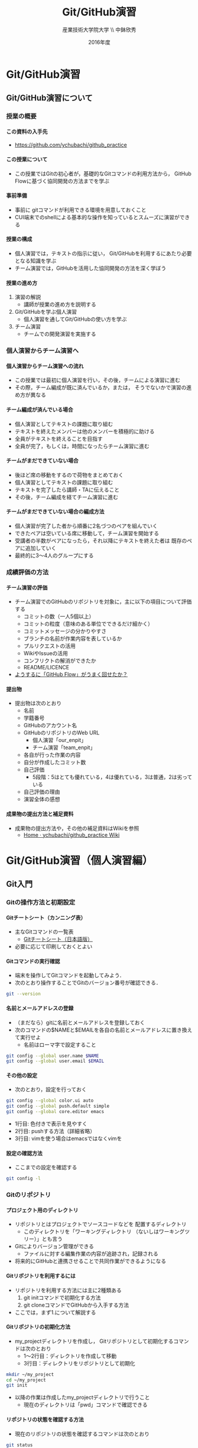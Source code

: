 #+TITLE: Git/GitHub演習
#+AUTHOR: 産業技術大学院大学 \\ 中鉢欣秀
#+DATE: 2016年度
#+OPTIONS: ^:{}
#+OPTIONS: H:4

* Git/GitHub演習
** Git/GitHub演習について
*** 授業の概要
**** この資料の入手先
- https://github.com/ychubachi/github_practice

**** この授業について
- この授業ではGitの初心者が，基礎的なGitコマンドの利用方法から，
  GitHub Flowに基づく協同開発の方法までを学ぶ

**** 事前準備
- 事前に gitコマンドが利用できる環境を用意しておくこと
- CUI端末でのshellによる基本的な操作を知っているとスムーズに演習ができる

**** 授業の構成
- 個人演習では，テキストの指示に従い，
  Git/GitHubを利用するにあたり必要となる知識を学ぶ
- チーム演習では，GitHubを活用した協同開発の方法を深く学ぼう

**** 授業の進め方
1. 演習の解説
  - 講師が授業の進め方を説明する
2. Git/GitHubを学ぶ個人演習
  - 個人演習を通してGit/GitHubの使い方を学ぶ
3. チーム演習
  - チームでの開発演習を実施する

*** 個人演習からチーム演習へ
**** 個人演習からチーム演習への流れ
- この授業では最初に個人演習を行い，その後，チームによる演習に進む
- その際，チーム編成が既に済んでいるか，または，
  そうでないかで演習の進め方が異なる

**** チーム編成が済んでいる場合
- 個人演習としてテキストの課題に取り組む
- テキストを終えたメンバーは他のメンバーを積極的に助ける
- 全員がテキストを終えることを目指す
- 全員が完了，もしくは，時間になったらチーム演習に進む

**** チームがまだできていない場合
- 後ほど席の移動をするので荷物をまとめておく
- 個人演習としてテキストの課題に取り組む
- テキストを完了したら講師・TAに伝えること
- その後，チーム編成を経てチーム演習に進む

**** チームがまだできていない場合の編成方法
- 個人演習が完了した者から順番に2名づつのペアを組んでいく
- できたペアは空いている席に移動して，チーム演習を開始する
- 受講者の半数がペアになったら，それ以降にテキストを終えた者は
  既存のペアに追加していく
- 最終的に3〜4人のグループにする

*** 成績評価の方法
**** チーム演習の評価
- チーム演習でのGitHubのリポジトリを対象に，主に以下の項目について評価する
  - コミットの数（一人5個以上）
  - コミットの粒度（意味のある単位でできるだけ細かく）
  - コミットメッセージの分かりやすさ
  - ブランチの名前が作業内容を表しているか
  - プルリクエストの活用
  - WikiやIssueの活用
  - コンフリクトの解消ができたか
  - README/LICENCE
- _ようするに「GitHub Flow」がうまく回せたか？_

**** 提出物
- 提出物は次のとおり
  - 名前
  - 学籍番号
  - GitHubのアカウント名
  - GitHubのリポジトリのWeb URL
    - 個人演習「our_enpit」
    - チーム演習「team_enpit」
  - 各自が行った作業の内容
  - 自分が作成したコミット数
  - 自己評価
    - 5段階：5はとても優れている，4は優れている，3は普通，2は劣っている
  - 自己評価の理由
  - 演習全体の感想

**** 成果物の提出方法と補足資料
- 成果物の提出方法や，その他の補足資料はWikiを参照
  - [[https://github.com/ychubachi/github_practice/wiki][Home · ychubachi/github_practice Wiki]]

* Git/GitHub演習（個人演習編）
** Git入門
*** Gitの操作方法と初期設定
**** Gitチートシート（カンニング表）
- 主なGitコマンドの一覧表
  - [[https://services.github.com/kit/downloads/ja/github-git-cheat-sheet.pdf][Gitチートシート（日本語版）]]
- 必要に応じて印刷しておくとよい

**** Gitコマンドの実行確認
- 端末を操作してGitコマンドを起動してみよう．
- 次のとおり操作することでGitのバージョン番号が確認できる．

#+BEGIN_SRC bash
git --version
#+END_SRC

**** 名前とメールアドレスの登録
- （まだなら）gitに名前とメールアドレスを登録しておく
- 次のコマンドの$NAMEと$EMAILを各自の名前とメールアドレスに置き換えて実行せよ
  - 名前はローマ字で設定すること

#+BEGIN_SRC bash
git config --global user.name $NAME
git config --global user.email $EMAIL
#+END_SRC

**** その他の設定
- 次のとおり，設定を行っておく

#+BEGIN_SRC bash
git config --global color.ui auto
git config --global push.default simple
git config --global core.editor emacs
#+END_SRC
  - 1行目: 色付きで表示を見やすく
  - 2行目: pushする方法（詳細省略）
  - 3行目: vimを使う場合はemacsではなくvimを

**** 設定の確認方法
- ここまでの設定を確認する

#+BEGIN_SRC bash
git config -l
#+END_SRC

*** Gitのリポジトリ
**** プロジェクト用のディレクトリ
- リポジトリとはプロジェクトでソースコードなどを
  配置するディレクトリ
  - このディレクトリを「ワーキングディレクトリ
    （ないしはワーキングツリー）」とも言う
- Gitによりバージョン管理ができる
  - ファイルに対する編集作業の内容が追跡され，記録される
- 将来的にGitHubと連携させることで共同作業ができるようになる

**** Gitリポジトリを利用するには
- リポジトリを利用する方法には主に2種類ある
  1. git initコマンドで初期化する方法
  2. git cloneコマンドでGitHubから入手する方法
- ここでは，まず1.について解説する

**** Gitリポジトリの初期化方法
- my_projectディレクトリを作成し，
  Gitリポジトリとして初期化するコマンドは次のとおり
  - 1〜2行目：ディレクトリを作成して移動
  - 3行目：ディレクトリをリポジトリとして初期化

#+begin_src bash
mkdir ~/my_project
cd ~/my_project
git init
#+end_src

- 以降の作業は作成したmy_projectディレクトリで行うこと
  - 現在のディレクトリは「pwd」コマンドで確認できる

**** リポジトリの状態を確認する方法
- 現在のリポジトリの状態を確認するコマンドは次のとおり

#+begin_src bash
git status
#+end_src

- このコマンドは頻繁に使用する
- 何かうまく行かないことがあったら，このコマンドで状態を確認する癖を
  つけるとよい
  - 表示される内容の意味は徐々に覚えていけば良い

**** 「.git」ディレクトリを壊すべからず
- ティレクトリにリポジトリを作成すると「.git」という隠しディレクトリが
  できる
  - ls -aで確認できるが…
- このディレクトリは _絶対に手動で変更してはならない_
  - もし削除したらGitとは無関係の単なるディレクトリになる

*** コミットの作成方法
**** コミットについて
- Gitの用語における「コミット」とは，「ひとかたまりの作業」をいう
  - 新しい機能を追加した，バグを直した，ドキュメントの内容を更新した，など
- Gitは作業の履歴を，コミットを単位として管理する
  - コミットは次々にリポジトリに追加されていき，これらを記録することで
    バーションの管理ができる（古いバージョンに戻る，
    過去の変更内容を確認する，など）
- コミットには，作業の内容を説明するメッセージをつける
  - 更に，コミットには自動的にIDが振られることも覚えておくと良い

**** READMEファイルの作成
- my_projectリポジトリにREADMEファイルを作成してみよう

#+BEGIN_SRC bash
echo "My README file." > README
#+END_SRC

- プロジェクトには _必ずREADMEファイルを用意_ しておくこと

**** リポジトリの状態の確認
- git statusで現在のリポジトリの状態を確認する

#+BEGIN_SRC bash
git status
#+END_SRC

- 未追跡のファイル（Untracked files:）の欄に作成したREADMEファイルが
  （赤色で）表示される

**** 変更内容のステージング
- コミットの一つ手前にステージングという段階がある
  - コミットしたい変更はステージングしておく
    - 逆に言えば，変更をコミットするためには，
      ステージングしておかなくてはならない
  - 新しいファイルをステージングすると，これ以降，
    gitがそのファイルの変更を追跡するようになる
    - これをトラッキングという

**** ステージングの実行
- 作成したREADMEファイルをステージングするには，次のコマンドを打つ

#+BEGIN_SRC bash
git add .
#+END_SRC

- 「git add」の「.（ピリオド）」を忘れないように
  - ピリオドは，リポジトリにおけるすべての変更を意味する
  - 複数のファイルを変更した場合には，ファイル名を指定して
    部分的にステージングすることもできる…
    - が，このやりかたは好ましくない
    - 一度に複数の変更を行うのではなく，一つの変更を終えたら
      こまめにコミットする

**** ステージング後のリポジトリへの状態
- 再度，git statusコマンドで状態を確認しよう

#+BEGIN_SRC bash
git status
#+END_SRC

- コミットされる変更（Changes to be committed:）の欄に，READMEファイルが
  （緑色で）表示されれば正しい結果である

**** ステージングされた内容をコミットする
- ステージング段階にある変更内容をコミットする
- コミットにはその内容を示すメッセージ文をつける
- 「First commit」というメッセージをつけて新しいコミットを作成する
  - 「-m」オプションはそれに続く文字列をメッセージとして付与することを
    指示するもの

#+BEGIN_SRC bash
git commit -m 'First commit'
#+END_SRC

**** コミット後の状態の確認
- コミットが正常に行われたことを確認する
  - ここでもgit statusコマンドか活躍する

#+BEGIN_SRC bash
git status
#+END_SRC

- 「nothing to commit, ...」との表示から
  コミットすべきものがない（＝過去の変更はコミットされた）ことが
  わかる
- この表示がでたら（無事コミットできたので）一安心してよい

*** 変更履歴の作成
**** 更なるコミットを作成する
- リポジトリで変更作業を行い，新しいコミットを追加する
  - READMEファイルに新しい行を追加する
- 次の$NAMEをあなたの名前に変更して実行しなさい

#+BEGIN_SRC bash
echo $NAME >> README
#+END_SRC

- 既存のファイルへの追加なので「>>」を用いていることに注意

**** 変更後の状態の確認
- リポジトリの状態をここでも確認する

#+BEGIN_SRC bash
git status
#+END_SRC

- コミットのためにステージされていない変更（Changes not staged for commit:）の
  欄に，変更された（modified）ファイルとしてREADMEが表示される

**** 差分の確認
- トラックされているファイルの変更箇所を確認する

#+BEGIN_SRC bash
git diff
#+END_SRC

- 頭に「+」のある（緑色で表示された）行が新たに追加された内容を示す
  - 削除した場合は「-」がつく

**** 新たな差分をステージングする
- 作成した差分をコミットできるようにするために，ステージング段階に上げる

#+BEGIN_SRC bash
git add .
#+END_SRC

- git statusを行い，READMEファイルが「Changed to be commited:」の欄に
  （緑色で）表示されていることを確認する

**** ステージングされた新しい差分のコミット
- 変更内容を示すメッセージとともにコミットする

#+BEGIN_SRC bash
git commit -m 'Add my name'
#+END_SRC

*** 履歴の確認
**** バージョン履歴の確認
- これまでの変更作業の履歴を確認
  - 2つのコミットが存在する

#+BEGIN_SRC bash
git log
#+END_SRC

- 各コミットごとに表示される内容
  - コミットのID（commit に続く英文字と数字の列）
  - AuthorとDate
  - コミットメッセージ

**** 2つのコミットの比較
- 異なる２つのコミットの変更差分は次のコマンドで確認できる
  - コミットのIDはlogで確認できる
    （コマンドでIDを指定する場合は，概ね先頭4文字を入力し後は省略してよい）

#+BEGIN_SRC bash
git diff $COMMIT_ID_1 $COMMIT_ID_2
#+END_SRC

- （参考）後で説明するブランチはコミットのエイリアスなので，
  ブランチごとの比較もできる

**** コミットの情報確認
- 次のコマンドでコミットで行った変更内容が確認できる

#+BEGIN_SRC bash
git show $COMMIT_ID
#+END_SRC

*** ブランチの使い方
**** ブランチとは
- 「ひとまとまりの作業」を行う場所
- ソースコードなどの編集作業を始める際には
  必ず新しいブランチを作成する
- Gitの内部的にはあるコミットに対するエイリアス（alias）である

**** masterは大事なブランチ
- Gitリポジトリの初期化後，最初のコミットを行うとmasterブランチができる
- 非常に重要なブランチであり，
  ここで _直接編集作業を行ってはならない_
  - ただし，本演習や，個人でGitを利用する場合はこの限りではない

**** ブランチの作成と移動
- 新しいブランチ「new_branch」を作成して，なおかつ，そのブランチに移動する
  - 「-b」オプションで新規作成
  - オプションがなければ単なる移動（後述）

#+BEGIN_SRC bash
git checkout -b new_branch
#+END_SRC

- 本来，ブランチには _「これから行う作業の内容」_ が分かる名前を付ける

**** ブランチの確認
- ブランチの一覧と現在のブランチを確認する
  - もともとあるmasterと，新しく作成したnew_branchが表示される

#+BEGIN_SRC bash
git branch -vv
#+END_SRC

- ブランチに紐づくコミットのIDが同じことも確認
- git statusの一行目にも現在のブランチが表示される

**** ブランチでのコミット作成
- READMEに現在の日時を追加

#+BEGIN_SRC bash
date >> README
git add .
git commit -m 'Add date'
#+END_SRC

- 新しいコミットが追加できたことをgit logで確認
- git branch -vvでコミットのIDが変化したことも確認

**** ブランチの移動
- new_branchブランチでコミットした内容をmasterに反映させる
  - まずはmasterに移動する

#+BEGIN_SRC bash
git checkout master
#+END_SRC

- git status，git branch -vvで現在のブランチを確認すること
- この段階では，READMEファイルに行った変更が _反映されてない_ ことを
  確認すること

**** 変更をmasterにマージ
- new_branchで行ったコミットをmasterに反映させる

#+BEGIN_SRC bash
git merge new_branch
#+END_SRC

- READMEに更新が反映されたことを確認
- git branch -vvにより両ブランチのコミットIDが同じになったことも確認
- git logも確認しておきたい

**** マージ済みブランチの削除

- マージしたブランチはもはや不要なので削除して良い

#+BEGIN_SRC bash
git branch -d new_branch
#+END_SRC

- git branch -vvコマンドで削除を確認

*** コンフリクト
**** コンフリクトとは
- ファイルの同じ箇所を，異なる内容に編集すると発生する
- Gitはどちらの内容が正しいのかわからない
- 次のシナリオに従い，コンフリクトを発生させてみよう

**** コンフリクトのシナリオ
- 「のび太」の作業
  - nobitaブランチを作成する
  - READMEファイルの _一行目_ を「Nobita's README.」に変更する
  - 変更をaddしてcommitする
- ここで一度， _masterブランチにもどる_
  - READMEがもとのままだあることを確認
- 「しずか」の作業
  - shizukaブランチを作成する
  - READMEファイルの _一行目_ を「Shizuka's file.」に変更する
  - 変更をaddしてcommitする

**** マージとコンフリクト発生
- masterブランチに移動する
- まず，nobitaブランチをマージ
  - 問題なくマージできる
- 次に，shizukaブランチをマージ
  - ここでコンフリクトが発生する

**** コンフリクト時のメッセージ
- mergeに失敗するとようなメッセージが出る（長いので改行を加えた）

#+BEGIN_SRC text
Auto-merging README
CONFLICT (content):
  Merge conflict in README
Automatic merge failed; fix conflicts
  and then commit the result.
#+END_SRC

- また，git statusするとUnmerged pathes:の欄に，「both modified: README」
  と表示される

**** READMEファイルの内容
- READMEを開くとコンフリクトが起きた箇所がわかる

#+BEGIN_SRC text
<<<<<<< HEAD
Nobita's README.
=======
Shizuka's file.
>>>>>>> shizuka
（以下略）
#+END_SRC

- =======の上がマージ前のmasterブランチ，
  下がマージしようとしたshizukaブランチの内容

**** コンフリクトの解消
- テキストエディタで修正し，手動でコンフリクトを解消する

#+BEGIN_SRC text
Nobita & Shizuka's READMEfile.
（以下略）
#+END_SRC

**** 解消した結果をコミットする
- その後はいつもどおり，addしてcommitすれば作業が継続できる
  - マージ済みのmasterから新しくブランチを作成すること
- なお， _テキストエディタを用い，手動で正しくコンフリクトを解消する前でも
  commitできてしまう_ ので，この点には注意する

** GitHub入門
*** GitHubとは
**** GitHubでソーシャルコーディング
- ソーシャルコーディングのためのクラウド環境
  - [[https://github.com/][GitHub]]
  - [[http://github.co.jp/][GitHub Japan]]
- GitHubが提供する主な機能
  - GitHub flowによる協同開発
  - Pull requests
  - Issue / Wiki

**** GitHubアカウントの作成
- （まだなら）次のURLの指示に従いGitHubアカウントを作成
  - [[https://help.github.com/articles/signing-up-for-a-new-github-account/][Signing up for a new GitHub account - User Documentation]]
- アカウントの種類
  - 無料版で作成する場合「Join GitHub for Free」を選択する
  - 学生の場合「Student Developer Pack」にアップグレードすることもできる
- その後，確認メールが届くので，必要に応じて残りの手順を実施せよ
  - [[https://help.github.com/categories/setup/][GitHub Help]]

**** SSHによるGitHubアクセス
- GitHubへのアクセスはSSHを用いた公開鍵暗号方式の認証を用いる
  - SSH公開鍵の設定を行えば以降のパスワード認証が不要になる
- （まだなら）SSHを生成してGitHubに登録しなさい
  - 鍵を生成するとき「passphrases」が聞かれるが，この演習では何も入力しなくてよい
  - [[https://help.github.com/articles/generating-an-ssh-key/][Generating an SSH key - User Documentation]]

*** リモートリポジトリ
**** リモート VS ローカルリポジトリ
- ローカルリポジトリ
  - git initコマンドを用いて作成したリポジトリを「ローカルリポジトリ」という
- リモートリポジトリ
  - 「リモートリポジトリ」とは，サーバ上にあるリポジトリであり，
    ローカルのリポジトリと連携させることができる
- リモートリポジトリの利点
  - ネットワークを経由してどこからでも利用することができる
  - 複数人のチームで協同作業をするときに活用できる
**** リモートリポジトリの作成
- リモートリポジトリをGitHubで作成する
  - 名前は「our_project」とする
- 次の手順で作成する
  - [[https://help.github.com/articles/creating-a-new-repository/][Creating a new repository - User Documentation]]
- READMEとライセンスを追加すること
  - 「Initialize this repository with a README」にチェックを入れる
  - 「Add a license:」から「MIT License」を選ぶ

*** GitHub flow
**** GitHub flowwによる開発の流れ
- GitHub flow
  - [[https://guides.github.com/introduction/flow/][Understanding the GitHub Flow · GitHub Guides]]

**** 1: リモートリポジトリをローカルに複製
- リモートにあるリポジトリをローカルに複製することをcloneという
  - [[https://help.github.com/articles/cloning-a-repository/][Cloning a repository - User Documentation]]
- 下記の「$GITHUB_URL」の部分をGitHubのour_projectリポジトリURLにして実行
  - URLは「git@...」で始まるSSH接続用のものを用いる
    - リポジトリのURLはブラウザ用のURLとは異なるので注意！

#+begin_src bash
cd ~
git clone $GITHUB_URL
cd our_project
#+end_src

- この作業は基本的にはプロジェクトに対して一度だけ行うこと

**** 2: masterから作業用ブランチを作成
- 作業用のブランチを作成して移動する
  - ブランチの名前は「greeting」とする

#+BEGIN_SRC bash
git checkout -b greeting
#+END_SRC

**** 3: ブランチで編集作業を行う
- ここでは，hello.txtという名前のファイルを作成する

#+BEGIN_SRC bash
echo 'Hello GitHub' > hello.txt
#+END_SRC

**** 4: ブランチでコミットを作成
- 変更した内容をステージングしてからコミットする

#+BEGIN_SRC bash
git add .
git commit -m 'Create hello.txt'
#+END_SRC

- この編集，add，commitの作業は作業が一区切りつくまで何回も繰り返してよい…
  - が，こまめにpushするのが良いとされる

**** 5: ブランチをリモートに送る
- ブランチで作成したコミットをリモートに送る
  - 下記のoriginはリポジトリのURLの別名として自動で設定されているもの
  - greetingは作業しているブランチ名

#+begin_src bash
git push -u origin greeting
#+end_src

**** 6. GitHubでプルリクエストを送る
- ブランチがGitHubに登録されたことを確認し，Pull requestを作成する
- 手順は次のとおり
  - [[https://help.github.com/articles/using-pull-requests/][Using pull requests - User Documentation]] の前半
  - [[https://help.github.com/articles/creating-a-pull-request/][Creating a pull request - User Documentation]]

**** 7. GitHubでレビュー（＋自動テスト）
- プルリクエストを用いたレビューの方法は下記参照
  - [[https://help.github.com/articles/using-pull-requests/][Using pull requests - User Documentation]] の後半
- 人手によるレビューの他，自動的なテストも行うのが望ましい（説明は省略）

**** 8. GitHubでプルリクエストをマージ
- Pull requestのレビューが済んだらマージする
  - [[https://help.github.com/articles/merging-a-pull-request/][Merging a pull request - User Documentation]]
- マージが完了したら，ローカル・リモート共に，マージ済みのブランチは削除してよい

**** 9. ローカルのmaster を最新版にする

- GitHubで行ったマージをローカルに反映させる
  - masterブランチに移動してgit pull
  - 不要になった作業用ブランチは削除

#+begin_src bash
git checkout master
git pull
git branch -d greeting
#+end_src

**** GitHub Flowに習熟するには？
- ここで手順2:（[[2: masterから作業用ブランチを作成]]節）に戻り，
  一連の作業を複数回（5回以上!）繰り返すこと
  - _体に叩き込む！_

*** コンフリクトについて
**** GitHub flow におけるコンフリクトについて
- コンフリクトとは？
  - コンフリクトは、コードの同じ箇所を複数の人が別々に編集すると発生
- コンフリクトが起きると？
  - GitHub に提出した Pull requests が自動的にマージできない
**** コンフリクトへの基本的な対処法
- 初心者は、演習の最初の方では「他人と同じファイルを編集しない」こと
  にして、操作になれる
  - 上達したら積極的にコンフリクトを起こしてみて、その解決方法を学ぶ
- コミットはできるだけ細かく作成すると良い
  - その分，他の人とかち合う可能性が減る
**** GitHubでのコンフリクトの解消方法
- new_feature ブランチで作業中であり、最新の更新は commit 済とする

- 解消するための操作は次のとおり
  - 1行目〜2行目:masterを最新版にする．
    2行目:リモートのmasterをshizukaにマージ．
    3行目:コンフリクトを解消する．
    4〜6行目:このブランチを再度push
- これにより，プルリクエストがマージ可能になれば成功

#+begin_src bash
git checkout master
git pull
# コンフリクトの起きたファイルを編集
git add .
git commit -m 'Merge'
git push
#+end_src

** （参考)より進んだ使い方
*** ファイルの削除と名前の変更
**** Gitに無視させたいファイル
- ツールが生成する中間ファイルなど，Gitで管理させたくないファイルは
  予め「.gitignore」ファイルに記述しておく
- なお，「.gitignore」ファイル自体はGitがトラッキングするファイルに含める
- .gitignoreの書き方については各自で調べよ

**** Gitが追跡するファイルの削除と名前の変更
- Gitが追跡しているファイルであっても，
  シェルのrmコマンドやmvコマンドで削除や名前の変更をしてよい
- 「git add .」コマンドを実行すると，Gitは削除や名前の変更も
  自動的に検知する
  - 「git rm」や「git mv」は使わなくてよい
*** 操作を取り消すコマンド
**** Gitで行った操作の取り消し
- まちがって
  - ファイルをステージングさせた！
  - ステージングをコミットした！
- などの場合，操作を取り消すことができる
  - 特定のファイルの変更の取り消し
  - 特定のコミットの取り消し

**** HEADによるコミットの指定
- 特定のコミットのIDを指定する方法に「HEAD」を使った相対指定がある
  - showコマンドで確認しながら用いると良い（下記はサンプル）

#+BEGIN_SRC bash
git show HEAD~1
git show HEAD~1^2
#+END_SRC

**** ステージング/コミットの修正
ファイルのステージングを取り消す

#+BEGIN_SRC bash
git reset $FILE
#+END_SRC

$COMMIT_IDより後のコミットの取り消し（ローカルは保存）

#+BEGIN_SRC bash
git reset $COMMIT_ID
#+END_SRC

$COMMIT_IDより後のコミットの取り消し（ローカルの変更も破棄）

#+BEGIN_SRC bash
git reset --hard $COMMIT_ID
#+END_SRC

**** 誤って編集や削除や修正したファイルの回復
- file.txtを誤って編集や削除した場合
- addする前
  - ステージング領域からの取り出し

#+BEGIN_SRC bash
git checkout file.txt
#+END_SRC

- addした後
  - 直近のコミットからの取り出し

#+BEGIN_SRC bash
git checkout HEAD file.txt
#+END_SRC

**** push済みのコミットの取り消し
- 最後に行ったコミットが理由でコンフリクトが発生したような場合，
  次の操作により，「取り消しコミット」を作成することができる

#+BEGIN_SRC bash
git revert HEAD
#+END_SRC

- 最後の作業が取り消されていることを確認
- その後は，この取り消しコミットをpushすると，
  リモートでの変更内容も取り消される

*** 作業の一度中断と再開
**** やりかけの作業のstash
- あるブランチで作業中に他のブランチに
  一時的に移動したいことがある
  - 作業の途中でmasterブランチを最新にする，など
- このような場合，git stashコマンドが活用できる
  ので調べてみよ
*** その他知っておくと良いコマンド
**** チートシートにある残りのコマンド
     - 以下，Gitチートシートにあるコマンドで，
       ここまで取り上げなかったものを取り上げる

**** ステージングしたファイルの差分表示
- git addでステージングするとgit diffで差分が表示されない
- この場合，次のコマンドで確認できる

#+BEGIN_SRC bash
git diff --staged
#+END_SRC

**** 特定のファイルにのみ関連する履歴確認
- 将来，複数のファイルを履歴管理するようになったら特定のファイルの
  履歴のみ確認したい
- その場合，次のとおりにする

#+BEGIN_SRC bash
git log --follow README
#+END_SRC

**** リモートブランチの最新情報を取得
- git fetchはリモートにあるブランチの最新情報を
  ローカルに取ってくるコマンド
- 例えば，git pullはmasterブランチで次の２つを実行することと同じ意味

#+BEGIN_SRC bash
git fetch origin
git merge origin/master
#+END_SRC

**** git ls-files
- 省略
* GitHub演習（チーム演習編）
** チーム編集の準備
*** 演習のための準備
**** 概要
- この演習では，最終的に全員でHTMLによるWebサイトを作ることを目指す
- Webサーバは使わず，スタティックなサイトで構わない
- 可能ならばCSSやJavaScriptを使っても良いが必須ではない

**** リモートリポジトリの作成
- チームの代表者1名がGitHubでリポジトリを作成する
  - 名前は「team_project」とする
- 次の手順で作成する
  - [[https://help.github.com/articles/creating-a-new-repository/][Creating a new repository - User Documentation]]
- READMEとライセンスを追加すること
  - 「Initialize this repository with a README」にチェックを入れる
  - 「Add a license:」から「MIT License」を選ぶ

**** コラボレーターの追加
- 代表者は残りのメンバーを協同作業者（コラボレータ）として追加する
  - [[https://help.github.com/articles/inviting-collaborators-to-a-personal-repository/][Inviting collaborators to a personal repository - User Documentation]]
- 招待されたメンバーには確認のメールが届く
  - これにより，全員がGitHubのリポジトリにpushできるようになる

**** リポジトリのclone
- 全員，リポジトリをローカルにcloneする
  - [[https://help.github.com/articles/cloning-a-repository/][Cloning a repository - User Documentation]]

#+BEGIN_SRC bash
cd ~
git clone $GITHUB_URL
cd team_project
#+END_SRC

** チーム演習
*** チーム演習について
**** 課題1: GitHubのIssue/Wikiを学ぶ
- リポジトリのIssue機能を使ってみよう
  - 一人1つIssueを登録する
  - メンバーのIssueに挨拶する（投稿する）
  - 終わったらIssueを閉じてみる
- リポジトリのWikiを使ってみよう
  - Wikiを使ってチームメンバーの自己紹介をしてみよう
- なお，この演習にあまり時間をかけてはならない

**** 課題2: まずは全員1回コミットしよう
[この課題では練習のためmasterブランチをそのまま使う]

- 全員，1つファイルをコミットしてプッシュする
- まず，コミットするファイルを作る
- ファイル名は各自のGitHubのアカウント名＋「.html」とする
- 下記の$MY_FILEをファイル名に置き換えて実行
- コミットメッセージも書く

#+BEGIN_SRC bash
git add $MY_FILE
git commit -m '＜メッセージ＞'
git push
#+END_SRC

- 全員完了したらローカルのmasterブランチを最新にする

#+BEGIN_SRC bash
git pull
#+END_SRC

- ローカルにファイルができているか確認

**** 課題3: ブランチをpushする
- 全員1回，最初のGitHub Flowを成功させよう
- まず，masterが最新版であることを確認
- 「作業の内容がわかりやすい名前」でブランチを作る
- $MY_FILEに，中身を追加してみよう（内容は何でも良い）
- git add/commit/pushを正確に実行しよう
- ブランチが無事pushできたら，GitHubをブラウザで確認する

**** 課題4: いよいよプルリク
- プルリクエストを出してみよう
- 他のメンバーのプルリクエストにコメントしてみよう
- コメントには顔文字なども利用できるので活用してみよう
  - やり方は各自で調べること

**** 課題5: そしてマージ
- マージしてみよう
- この段階でコンフリクトが出ることはないはず
  （同じファイルを編集していない）だが，もし
  マージできない場合は，プルリクエストを削除し，
  課題3からやり直す

**** 課題6: 何回も繰り返す
- 同じファイルに更なる変更を加え，GitHub Flowを回してみよう
- これを最低3回は繰り返したい

**** 課題7: ぼちぼちコンフリクト
- 誰かが空の「index.html」ファイルを作成する
- 全員でindex.htmlを編集してみよう
  - $MY_FILEへのリンクを貼る
- pushしてプルリクエストを出してみる
- 何人かはコンフリクトになるはずだ

**** 課題8: コンフリクトの解消
- コンフリクトが出たメンバーは，それを解消してみよう
- コンフリクトが出なかったメンバーは，コンフリクトが出ているメンバーの
  作業を見る
  - 困っていたら助けてあげよう

**** 課題9: Webサイトを作ってみよう
- チームで内容を相談し，Webサイトを作ってみよう
- index.htmlや$MY_FILE以外にもファイルを追加して
  素敵なWebサイトを作ろう

**** 注意事項
- 実は，GitHubでは，gitコマンドを使わなくても，
  ブラウザベースでファイルのアップロードや編集，コミットの作成などが
  できるが，このことに気がついてはならない
  - 万が一，気がついてしまったものはしょうがないものとする
